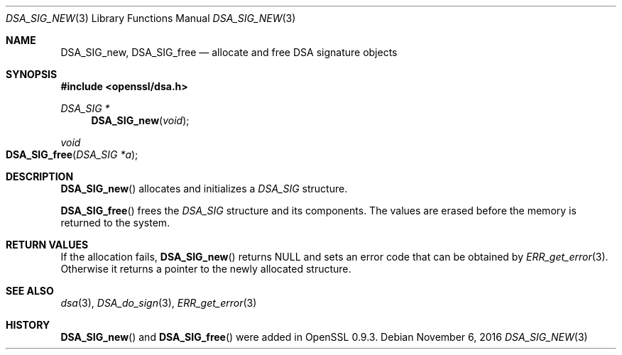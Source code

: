 .\"	$OpenBSD: DSA_SIG_new.3,v 1.2 2016/11/06 15:52:50 jmc Exp $
.\"
.Dd $Mdocdate: November 6 2016 $
.Dt DSA_SIG_NEW 3
.Os
.Sh NAME
.Nm DSA_SIG_new ,
.Nm DSA_SIG_free
.Nd allocate and free DSA signature objects
.Sh SYNOPSIS
.In openssl/dsa.h
.Ft DSA_SIG *
.Fn DSA_SIG_new void
.Ft void
.Fo DSA_SIG_free
.Fa "DSA_SIG *a"
.Fc
.Sh DESCRIPTION
.Fn DSA_SIG_new
allocates and initializes a
.Vt DSA_SIG
structure.
.Pp
.Fn DSA_SIG_free
frees the
.Vt DSA_SIG
structure and its components.
The values are erased before the memory is returned to the system.
.Sh RETURN VALUES
If the allocation fails,
.Fn DSA_SIG_new
returns
.Dv NULL
and sets an error code that can be obtained by
.Xr ERR_get_error 3 .
Otherwise it returns a pointer to the newly allocated structure.
.Sh SEE ALSO
.Xr dsa 3 ,
.Xr DSA_do_sign 3 ,
.Xr ERR_get_error 3
.Sh HISTORY
.Fn DSA_SIG_new
and
.Fn DSA_SIG_free
were added in OpenSSL 0.9.3.
